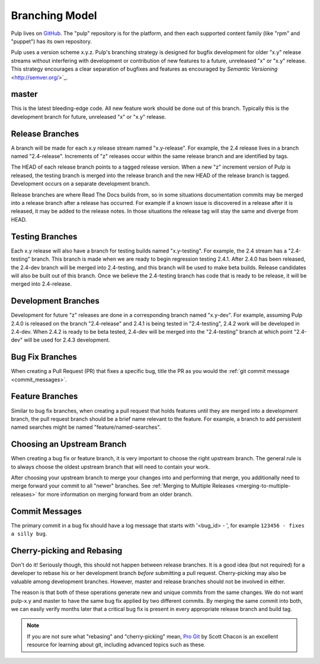 Branching Model
===============

Pulp lives on `GitHub <https://github.com/pulp>`_. The "pulp" repository is for
the platform, and then each supported content family (like "rpm" and "puppet")
has its own repository.

Pulp uses a version scheme x.y.z. Pulp's branching strategy is designed for
bugfix development for older "x.y" release streams without interfering with
development or contribution of new features to a future, unreleased "x" or
"x.y" release. This strategy encourages a clear separation of bugfixes and
features as encouraged by `Semantic Versioning` <http://semver.org/>`_.


master
------

This is the latest bleeding-edge code. All new feature work should be done out
of this branch. Typically this is the development branch for future, unreleased
"x" or "x.y" release.


Release Branches
----------------

A branch will be made for each x.y release stream named "x.y-release". For example,
the 2.4 release lives in a branch named "2.4-release". Increments of "z" releases
occur within the same release branch and are identified by tags.

The HEAD of each release branch points to a tagged release version. When a new
"z" increment version of Pulp is released, the testing branch is merged
into the release branch and the new HEAD of the release branch is tagged.
Development occurs on a separate development branch.

Release branches are where Read The Docs builds from, so in some situations
documentation commits may be merged into a release branch after a release has
occurred. For example if a known issue is discovered in a release after it is
released, it may be added to the release notes. In those situations the
release tag will stay the same and diverge from HEAD.


Testing Branches
----------------

Each x.y release will also have a branch for testing builds named "x.y-testing". For example, the
2.4 stream has a "2.4-testing" branch. This branch is made when we are ready to begin regression
testing 2.4.1. After 2.4.0 has been released, the 2.4-dev branch will be merged into 2.4-testing,
and this branch will be used to make beta builds. Release candidates will also be built out of this
branch. Once we believe the 2.4-testing branch has code that is ready to be release, it will be
merged into 2.4-release.


Development Branches
--------------------

Development for future "z" releases are done in a corresponding branch named
"x.y-dev". For example, assuming Pulp 2.4.0 is released on the branch
"2.4-release" and 2.4.1 is being tested in "2.4-testing", 2.4.2 work will be developed in 2.4-dev.
When 2.4.2 is ready to be beta tested, 2.4-dev will be merged into the "2.4-testing" branch at
which point "2.4-dev" will be used for 2.4.3 development.


Bug Fix Branches
----------------

When creating a Pull Request (PR) that fixes a specific bug, title the PR as
you would the :ref:`git commit message <commit_messages>`.


Feature Branches
----------------

Similar to bug fix branches, when creating a pull request that holds features
until they are merged into a development branch, the pull request branch should
be a brief name relevant to the feature. For example, a branch to add persistent
named searches might be named "feature/named-searches".


.. _choosing-upstream-branch:

Choosing an Upstream Branch
---------------------------

When creating a bug fix or feature branch, it is very important to choose the
right upstream branch. The general rule is to always choose the oldest upstream
branch that will need to contain your work.

After choosing your upstream branch to merge your changes into and performing
that merge, you additionally need to merge forward your commit to all "newer"
branches. See :ref:`Merging to Multiple Releases <merging-to-multiple-releases>`
for more information on merging forward from an older branch.


.. _commit_messages:

Commit Messages
---------------

The primary commit in a bug fix should have a log message that starts with
'<bug_id> - ', for example ``123456 - fixes a silly bug``.


Cherry-picking and Rebasing
---------------------------

Don't do it! Seriously though, this should not happen between release branches.
It is a good idea (but not required) for a developer to rebase his or her
development branch *before* submitting a pull request. Cherry-picking may also
be valuable among development branches. However, master and release branches
should not be involved in either.

The reason is that both of these operations generate new and unique commits from
the same changes. We do not want pulp-x.y and master to have the same bug fix
applied by two different commits. By merging the same commit into both, we can
easily verify months later that a critical bug fix is present in every appropriate
release branch and build tag.

.. note::
 If you are not sure what "rebasing" and "cherry-picking" mean,
 `Pro Git <http://git-scm.com/book>`_ by Scott Chacon is an excellent resource
 for learning about git, including advanced topics such as these.
